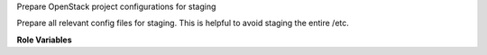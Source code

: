 Prepare OpenStack project configurations for staging

Prepare all relevant config files for staging.
This is helpful to avoid staging the entire /etc.

**Role Variables**

.. zuul:rolevar:: stage_dir
   :default: {{ ansible_user_dir }}

   The base stage directory.
